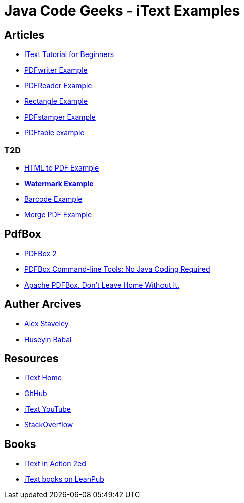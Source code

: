 = Java Code Geeks - iText Examples

== Articles
* http://examples.javacodegeeks.com/core-java/itext-tutorial-beginners/[IText Tutorial for Beginners]
* http://examples.javacodegeeks.com/core-java/itext-pdfwriter-example/[PDFwriter Example]
* http://examples.javacodegeeks.com/core-java/itext-pdfreader-example/[PDFReader Example]
* http://examples.javacodegeeks.com/core-java/itext-rectangle-example/[Rectangle Example]
* http://examples.javacodegeeks.com/core-java/itext-pdfstamper-example/[PDFstamper Example]
* http://examples.javacodegeeks.com/core-java/itext-pdftable-example/[PDFtable example]

=== T2D
* http://examples.javacodegeeks.com/core-java/itext-html-pdf-example/[HTML to PDF Example]
* http://examples.javacodegeeks.com/core-java/itext-watermark-example/[**Watermark Example**]
* http://examples.javacodegeeks.com/core-java/itext-barcode-example/[Barcode Example]
* http://examples.javacodegeeks.com/core-java/itext-merge-pdf-example/[Merge PDF Example]

== PdfBox
* https://www.javacodegeeks.com/2016/07/apache-pdfbox-2.html[PDFBox 2]
* https://www.javacodegeeks.com/2016/07/apache-pdfbox-command-line-tools-no-java-coding-required.html[PDFBox Command-line Tools: No Java Coding Required]
* https://dzone.com/articles/apache-pdfbox-dont-leave-home-without-it?utm_medium=feed&utm_source=feedpress.me&utm_campaign=Feed%3A+dzone%2Fjava[Apache PDFBox. Don’t Leave Home Without It.]

== Auther Arcives
* http://www.javacodegeeks.com/author/Alex-Staveley/[Alex Staveley]
* http://examples.javacodegeeks.com/author/huseyin-babal/[Huseyin Babal]

== Resources
* http://itextpdf.com/[iText Home]
* https://github.com/itext[GitHub]
* https://www.youtube.com/channel/UC6kL1_Vm712V3XDM1_RSY8w[iText YouTube]
* http://stackoverflow.com/questions/tagged/itext[StackOverflow]

== Books
* https://www.manning.com/books/itext-in-action-second-edition[iText in Action 2ed]
* https://leanpub.com/u/itextsoftware[iText books on LeanPub]
